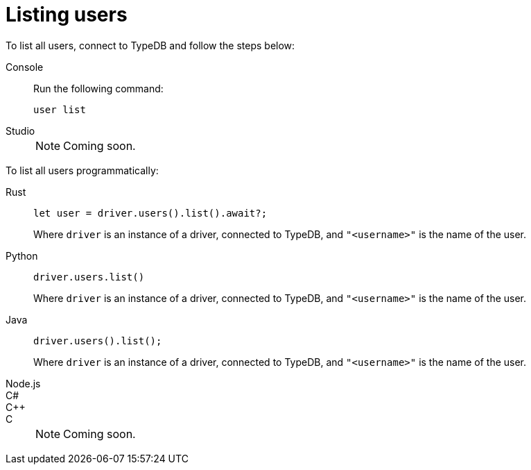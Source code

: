 = Listing users

To list all users, connect to TypeDB and follow the steps below:

[tabs]
====
Console::
+
--
Run the following command:

[,bash]
----
user list
----

--

Studio::
+
NOTE: Coming soon.
====

To list all users programmatically:

[tabs]
====
Rust::
+
--
[,rust]
----
let user = driver.users().list().await?;
----

Where `driver` is an instance of a driver, connected to TypeDB, and `"<username>"` is the name of the user.
--

Python::
+
--
[,python]
----
driver.users.list()
----

Where `driver` is an instance of a driver, connected to TypeDB, and `"<username>"` is the name of the user.
--

Java::
+
--
[,java]
----
driver.users().list();
----

Where `driver` is an instance of a driver, connected to TypeDB, and `"<username>"` is the name of the user.
--

Node.js::
C#::
C++::
C::
+
NOTE: Coming soon.
====
